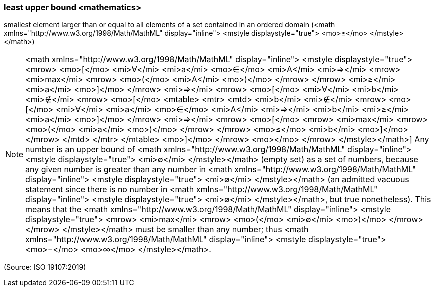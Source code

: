 === least upper bound <mathematics>

smallest element larger than or equal to all elements of a set contained in an ordered domain (<math xmlns="http://www.w3.org/1998/Math/MathML" display="inline">  <mstyle displaystyle="true">    <mo>&#x2264;</mo>  </mstyle></math>)

NOTE: <math xmlns="http://www.w3.org/1998/Math/MathML" display="inline">  <mstyle displaystyle="true">    <mrow>      <mo>[</mo>      <mi>&#x2200;</mi>      <mi>a</mi>      <mo>&#x2208;</mo>      <mi>A</mi>      <mi>&#x21d2;</mi>      <mrow>        <mi>max</mi>        <mrow>          <mo>(</mo>          <mi>A</mi>          <mo>)</mo>        </mrow>      </mrow>      <mi>&#x2265;</mi>      <mi>a</mi>      <mo>]</mo>    </mrow>    <mi>&#x21d2;</mi>    <mrow>      <mo>[</mo>      <mi>&#x2200;</mi>      <mi>b</mi>      <mi>&#x2209;</mi>      <mrow>        <mo>[</mo>        <mtable>          <mtr>            <mtd>              <mi>b</mi>              <mi>&#x2209;</mi>              <mrow>                <mo>[</mo>                <mi>&#x2200;</mi>                <mi>a</mi>                <mo>&#x2208;</mo>                <mi>A</mi>                <mi>&#x21d2;</mi>                <mi>b</mi>                <mi>&#x2265;</mi>                <mi>a</mi>                <mo>]</mo>              </mrow>              <mi>&#x21d2;</mi>              <mrow>                <mo>[</mo>                <mrow>                  <mi>max</mi>                  <mrow>                    <mo>(</mo>                    <mi>a</mi>                    <mo>)</mo>                  </mrow>                </mrow>                <mo>&#x2264;</mo>                <mi>b</mi>                <mo>]</mo>              </mrow>            </mtd>          </mtr>        </mtable>        <mo>]</mo>      </mrow>      <mo></mo>    </mrow>  </mstyle></math>] Any number is an upper bound of <math xmlns="http://www.w3.org/1998/Math/MathML" display="inline">  <mstyle displaystyle="true">    <mi>&#x2205;</mi>  </mstyle></math> (empty set) as a set of numbers, because any given number is greater than any number in <math xmlns="http://www.w3.org/1998/Math/MathML" display="inline">  <mstyle displaystyle="true">    <mi>&#x2205;</mi>  </mstyle></math> (an admitted vacuous statement since there is no number in <math xmlns="http://www.w3.org/1998/Math/MathML" display="inline">  <mstyle displaystyle="true">    <mi>&#x2205;</mi>  </mstyle></math>, but true nonetheless). This means that the <math xmlns="http://www.w3.org/1998/Math/MathML" display="inline">  <mstyle displaystyle="true">    <mrow>      <mi>max</mi>      <mrow>        <mo>(</mo>        <mi>&#x2205;</mi>        <mo>)</mo>      </mrow>    </mrow>  </mstyle></math> must be smaller than any number; thus <math xmlns="http://www.w3.org/1998/Math/MathML" display="inline">  <mstyle displaystyle="true">    <mo>&#x2212;</mo>    <mo>&#x221e;</mo>  </mstyle></math>.

(Source: ISO 19107:2019)

